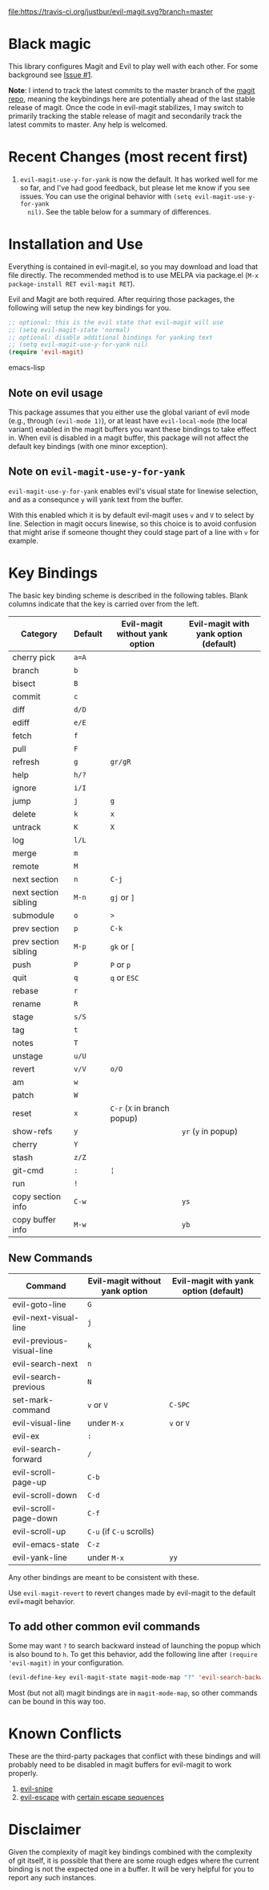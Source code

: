 [[https://travis-ci.org/justbur/evil-magit][file:https://travis-ci.org/justbur/evil-magit.svg?branch=master]] [[http://melpa.org/#/evil-magit][file:http://melpa.org/packages/evil-magit-badge.svg]]

* Black magic

This library configures Magit and Evil to play well with each other. For some
background see [[https://github.com/justbur/evil-magit/issues/1][Issue #1]].

*Note*: I intend to track the latest commits to the master branch of the [[https://github.com/magit/magit][magit
repo]], meaning the keybindings here are potentially ahead of the last stable
release of magit. Once the code in evil-magit stabilizes, I may switch to
primarily tracking the stable release of magit and secondarily track the latest
commits to master. Any help is welcomed.

* Recent Changes (most recent first)

1. =evil-magit-use-y-for-yank= is now the default. It has worked well for me so
   far, and I've had good feedback, but please let me know if you see issues.
   You can use the original behavior with =(setq evil-magit-use-y-for-yank
   nil)=. See the table below for a summary of differences.


* Installation and Use

Everything is contained in evil-magit.el, so you may download and load that file
directly. The recommended method is to use MELPA via package.el (=M-x
package-install RET evil-magit RET=).

Evil and Magit are both required. After requiring those packages, the following
will setup the new key bindings for you.

#+BEGIN_SRC emacs-lisp
;; optional: this is the evil state that evil-magit will use
;; (setq evil-magit-state 'normal)
;; optional: disable additional bindings for yanking text
;; (setq evil-magit-use-y-for-yank nil)
(require 'evil-magit)
#+END_SRC emacs-lisp

** Note on evil usage
This package assumes that you either use the global variant of evil mode (e.g.,
through =(evil-mode 1)=), or at least have =evil-local-mode= (the local variant)
enabled in the magit buffers you want these bindings to take effect in. When
evil is disabled in a magit buffer, this package will not affect the default key
bindings (with one minor exception).

** Note on =evil-magit-use-y-for-yank=
=evil-magit-use-y-for-yank= enables evil's visual state for linewise selection,
and as a consequnce =y= will yank text from the buffer.

With this enabled which it is by default evil-magit uses =v= and =V= to select
by line. Selection in magit occurs linewise, so this choice is to avoid
confusion that might arise if someone thought they could stage part of a line
with =v= for example.


* Key Bindings

The basic key binding scheme is described in the following tables. Blank columns
indicate that the key is carried over from the left.

   | Category             | Default | Evil-magit without yank option | Evil-magit with yank option (default) |
   |----------------------+---------+--------------------------------+---------------------------------------|
   | cherry pick          | =a=A=   |                                |                                       |
   | branch               | =b=     |                                |                                       |
   | bisect               | =B=     |                                |                                       |
   | commit               | =c=     |                                |                                       |
   | diff                 | =d/D=   |                                |                                       |
   | ediff                | =e/E=   |                                |                                       |
   | fetch                | =f=     |                                |                                       |
   | pull                 | =F=     |                                |                                       |
   | refresh              | =g=     | =gr/gR=                        |                                       |
   | help                 | =h/?=   |                                |                                       |
   | ignore               | =i/I=   |                                |                                       |
   | jump                 | =j=     | =g=                            |                                       |
   | delete               | =k=     | =x=                            |                                       |
   | untrack              | =K=     | =X=                            |                                       |
   | log                  | =l/L=   |                                |                                       |
   | merge                | =m=     |                                |                                       |
   | remote               | =M=     |                                |                                       |
   | next section         | =n=     | =C-j=                          |                                       |
   | next section sibling | =M-n=   | =gj= or =]=                    |                                       |
   | submodule            | =o=     | =>=                            |                                       |
   | prev section         | =p=     | =C-k=                          |                                       |
   | prev section sibling | =M-p=   | =gk= or =[=                    |                                       |
   | push                 | =P=     | =P= or =p=                     |                                       |
   | quit                 | =q=     | =q= or =ESC=                   |                                       |
   | rebase               | =r=     |                                |                                       |
   | rename               | =R=     |                                |                                       |
   | stage                | =s/S=   |                                |                                       |
   | tag                  | =t=     |                                |                                       |
   | notes                | =T=     |                                |                                       |
   | unstage              | =u/U=   |                                |                                       |
   | revert               | =v/V=   | =o/O=                          |                                       |
   | am                   | =w=     |                                |                                       |
   | patch                | =W=     |                                |                                       |
   | reset                | =x=     | =C-r= (=X= in branch popup)    |                                       |
   | show-refs            | =y=     |                                | =yr= (=y= in popup)                   |
   | cherry               | =Y=     |                                |                                       |
   | stash                | =z/Z=   |                                |                                       |
   | git-cmd              | =:=     | =¦=                            |                                       |
   | run                  | =!=     |                                |                                       |
   | copy section info    | =C-w=   |                                | =ys=                                  |
   | copy buffer info     | =M-w=   |                                | =yb=                                  |

** New Commands

   | Command                   | Evil-magit without yank option | Evil-magit with yank option (default) |
   |---------------------------+--------------------------------+---------------------------------------|
   | evil-goto-line            | =G=                            |                                       |
   | evil-next-visual-line     | =j=                            |                                       |
   | evil-previous-visual-line | =k=                            |                                       |
   | evil-search-next          | =n=                            |                                       |
   | evil-search-previous      | =N=                            |                                       |
   | set-mark-command          | =v= or =V=                     | =C-SPC=                               |
   | evil-visual-line          | under =M-x=                    | =v= or =V=                            |
   | evil-ex                   | =:=                            |                                       |
   | evil-search-forward       | =/=                            |                                       |
   | evil-scroll-page-up       | =C-b=                          |                                       |
   | evil-scroll-down          | =C-d=                          |                                       |
   | evil-scroll-page-down     | =C-f=                          |                                       |
   | evil-scroll-up            | =C-u= (if =C-u= scrolls)       |                                       |
   | evil-emacs-state          | =C-z=                          |                                       |
   | evil-yank-line            | under =M-x=                    | =yy=                                  |


Any other bindings are meant to be consistent with these.

Use =evil-magit-revert= to revert changes made by evil-magit to the default
evil+magit behavior.

** To add other common evil commands

Some may want =?= to search backward instead of launching the popup which is
also bound to =h=. To get this behavior, add the following line after =(require
'evil-magit)= in your configuration.

#+BEGIN_SRC emacs-lisp
(evil-define-key evil-magit-state magit-mode-map "?" 'evil-search-backward)
#+END_SRC

Most (but not all) magit bindings are in =magit-mode-map=, so other commands can
be bound in this way too.

* Known Conflicts

These are the third-party packages that conflict with these bindings and will
probably need to be disabled in magit buffers for evil-magit to work properly.

 1. [[https://github.com/hlissner/evil-snipe][evil-snipe]]
 2. [[https://github.com/syl20bnr/evil-escape][evil-escape]] with [[https://github.com/justbur/evil-magit/issues/4][certain escape sequences]]

* Disclaimer

Given the complexity of magit key bindings combined with the complexity of git
itself, it is possible that there are some rough edges where the current binding
is not the expected one in a buffer. It will be very helpful for you to report
any such instances.
